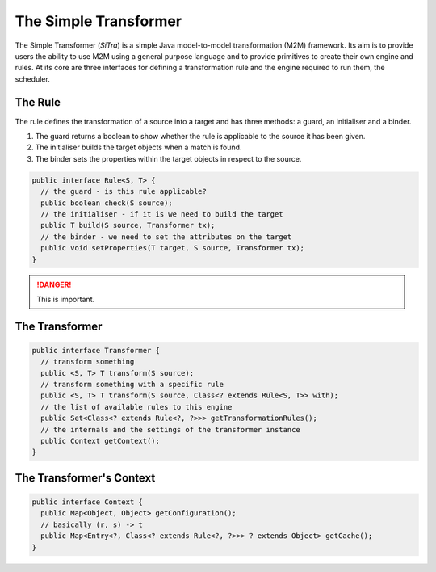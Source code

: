 ======================
The Simple Transformer
======================

The Simple Transformer (*SiTra*) is a simple Java model-to-model transformation (M2M) framework.
Its aim is to provide users the ability to use M2M using a general purpose language and to provide primitives to create their own engine and rules.
At its core are three interfaces for defining a transformation rule and the engine required to run them, the scheduler.

^^^^^^^^
The Rule
^^^^^^^^

The rule defines the transformation of a source into a target and has three methods: a guard, an initialiser and a binder.

1. The guard returns a boolean to show whether the rule is applicable to the source it has been given.
2. The initialiser builds the target objects when a match is found.
3. The binder sets the properties within the target objects in respect to the source.

.. code-block:: java

  public interface Rule<S, T> {
    // the guard - is this rule applicable?
    public boolean check(S source);
    // the initialiser - if it is we need to build the target
    public T build(S source, Transformer tx);
    // the binder - we need to set the attributes on the target
    public void setProperties(T target, S source, Transformer tx);
  }

.. DANGER::

  This is important.

^^^^^^^^^^^^^^^
The Transformer
^^^^^^^^^^^^^^^

.. code-block:: java

  public interface Transformer {
    // transform something
    public <S, T> T transform(S source);
    // transform something with a specific rule
    public <S, T> T transform(S source, Class<? extends Rule<S, T>> with);
    // the list of available rules to this engine
    public Set<Class<? extends Rule<?, ?>>> getTransformationRules();
    // the internals and the settings of the transformer instance
    public Context getContext();
  }

^^^^^^^^^^^^^^^^^^^^^^^^^
The Transformer's Context
^^^^^^^^^^^^^^^^^^^^^^^^^

.. code-block:: java

  public interface Context {
    public Map<Object, Object> getConfiguration();
    // basically (r, s) -> t
    public Map<Entry<?, Class<? extends Rule<?, ?>>> ? extends Object> getCache();
  }

